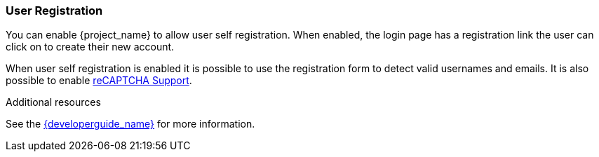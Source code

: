 [id="con-user-registration_{context}"]

=== User Registration

You can enable {project_name} to allow user self registration.  When enabled, the login page has a registration
link the user can click on to create their new account.

When user self registration is enabled it is possible to use the registration form to detect valid usernames and emails.
It is also possible to enable <<_recaptcha,reCAPTCHA Support>>.

//include::
//include::

.Additional resources
See the link:{developerguide_link}[{developerguide_name}] for more information.
